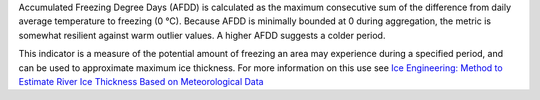 Accumulated Freezing Degree Days (AFDD) is calculated as the maximum consecutive sum of the difference from daily average temperature to freezing (0 °C). Because AFDD is minimally bounded at 0 during aggregation, the metric is somewhat resilient against warm outlier values. A higher AFDD suggests a colder period.

This indicator is a measure of the potential amount of freezing an area may experience during a specified period, and can be used to approximate maximum ice thickness. For more information on this use see `Ice Engineering: Method to Estimate River Ice Thickness Based on Meteorological Data`__

__ http://faculty.babson.edu/goldstein/goldsteingroup/TN04-3.pdf
